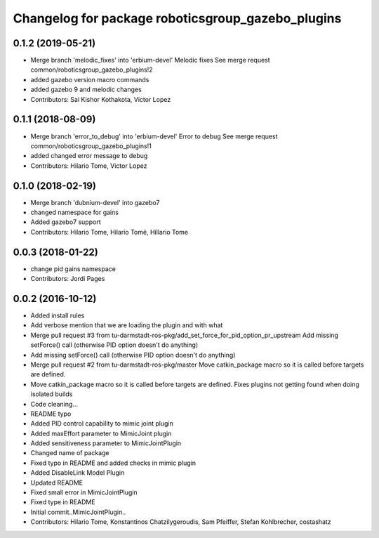 ^^^^^^^^^^^^^^^^^^^^^^^^^^^^^^^^^^^^^^^^^^^^^^^^^^
Changelog for package roboticsgroup_gazebo_plugins
^^^^^^^^^^^^^^^^^^^^^^^^^^^^^^^^^^^^^^^^^^^^^^^^^^

0.1.2 (2019-05-21)
------------------
* Merge branch 'melodic_fixes' into 'erbium-devel'
  Melodic fixes
  See merge request common/roboticsgroup_gazebo_plugins!2
* added gazebo version macro commands
* added gazebo 9 and melodic changes
* Contributors: Sai Kishor Kothakota, Victor Lopez

0.1.1 (2018-08-09)
------------------
* Merge branch 'error_to_debug' into 'erbium-devel'
  Error to debug
  See merge request common/roboticsgroup_gazebo_plugins!1
* added changed error message to debug
* Contributors: Hilario Tome, Victor Lopez

0.1.0 (2018-02-19)
------------------
* Merge branch 'dubnium-devel' into gazebo7
* changed namespace for gains
* Added gazebo7 support
* Contributors: Hilario Tome, Hilario Tomé, Hillario Tome

0.0.3 (2018-01-22)
------------------
* change pid gains namespace
* Contributors: Jordi Pages

0.0.2 (2016-10-12)
------------------
* Added install rules
* Add verbose mention that we are loading the plugin and with what
* Merge pull request #3 from tu-darmstadt-ros-pkg/add_set_force_for_pid_option_pr_upstream
  Add missing setForce() call (otherwise PID option doesn't do anything)
* Add missing setForce() call (otherwise PID option doesn't do anything)
* Merge pull request #2 from tu-darmstadt-ros-pkg/master
  Move catkin_package macro so it is called before targets are defined.
* Move catkin_package macro so it is called before targets are defined.
  Fixes plugins not getting found when doing isolated builds
* Code cleaning...
* README typo
* Added PID control capability to mimic joint plugin
* Added maxEffort parameter to MimicJoint plugin
* Added sensitiveness parameter to MimicJointPlugin
* Changed name of package
* Fixed typo in README and added checks in mimic plugin
* Added DisableLink Model Plugin
* Updated README
* Fixed small error in MimicJointPlugin
* Fixed type in README
* Initial commit..MimicJointPlugin..
* Contributors: Hilario Tome, Konstantinos Chatzilygeroudis, Sam Pfeiffer, Stefan Kohlbrecher, costashatz
